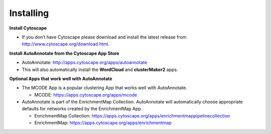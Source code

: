 Installing
==========

**Install Cytoscape**

* If you don’t have Cytoscape please download and install the latest release 
  from http://www.cytoscape.org/download.html. 

**Install AutoAnnotate from the Cytoscape App Store**

* AutoAnnotate: http://apps.cytoscape.org/apps/autoannotate
* This will also automatically install the **WordCloud** and **clusterMaker2** apps.

**Optional Apps that work well with AutoAnnotate**

* The MCODE App is a popular clustering App that works well with AutoAnnotate.

  * MCODE: https://apps.cytoscape.org/apps/mcode


* AutoAnnotate is part of the EnrichmentMap Collection. AutoAnnotate will automatically choose
  appropriate defaults for networks created by the EnrichmentMap App.

  * EnrichmentMap Collection: https://apps.cytoscape.org/apps/enrichmentmappipelinecollection
  * EnrichmentMap: https://apps.cytoscape.org/apps/enrichmentmap


